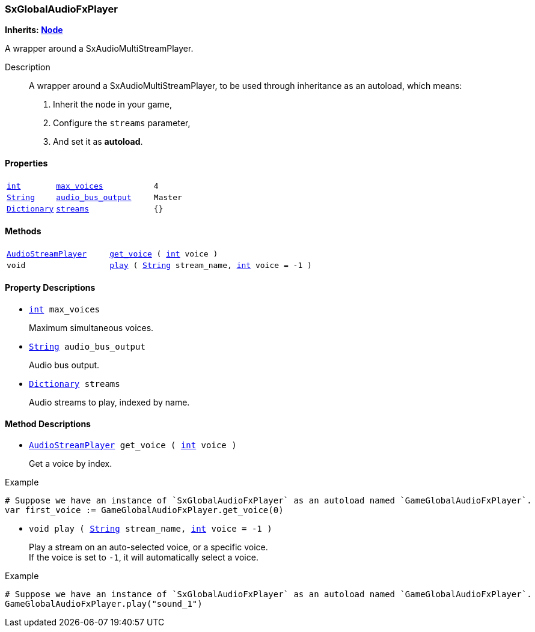 === SxGlobalAudioFxPlayer

*Inherits: https://docs.godotengine.org/en/stable/classes/class_node.html#node[Node^]*

A wrapper around a SxAudioMultiStreamPlayer.

Description::
    A wrapper around a SxAudioMultiStreamPlayer, to be used through inheritance as an autoload, which means:
+
1. Inherit the node in your game,
2. Configure the `streams` parameter,
3. And set it as **autoload**.

[#_sxglobalaudiofxplayer_properties]
==== Properties

[cols="1,2,1"]
|===
|`https://docs.godotengine.org/en/stable/classes/class_int.html#int[int^]`
|`<<_sxglobalaudiofxplayer_member_max_voices,max_voices>>`
|`4`
|`https://docs.godotengine.org/en/stable/classes/class_string.html#string[String^]`
|`<<_sxglobalaudiofxplayer_member_audio_bus_output,audio_bus_output>>`
|`Master`
|`https://docs.godotengine.org/en/stable/classes/class_dictionary.html#dictionary[Dictionary^]`
|`<<_sxglobalaudiofxplayer_member_streams,streams>>`
|`{}`
|===

[#_sxglobalaudiofxplayer_methods]
==== Methods

[cols="1,2"]
|===
|`https://docs.godotengine.org/en/stable/classes/class_audiostreamplayer.html#audiostreamplayer[AudioStreamPlayer^]`
|`<<_sxglobalaudiofxplayer_method_get_voice,get_voice>> ( https://docs.godotengine.org/en/stable/classes/class_int.html#int[int^] voice )`
|`void`
|`<<_sxglobalaudiofxplayer_method_play,play>> ( https://docs.godotengine.org/en/stable/classes/class_string.html#string[String^] stream_name, https://docs.godotengine.org/en/stable/classes/class_int.html#int[int^] voice = -1 )`
|===

[#_sxglobalaudiofxplayer_property_descriptions]
==== Property Descriptions

[#_sxglobalaudiofxplayer_member_max_voices]
* `https://docs.godotengine.org/en/stable/classes/class_int.html#int[int^] max_voices`
+
Maximum simultaneous voices.

[#_sxglobalaudiofxplayer_member_audio_bus_output]
* `https://docs.godotengine.org/en/stable/classes/class_string.html#string[String^] audio_bus_output`
+
Audio bus output.

[#_sxglobalaudiofxplayer_member_streams]
* `https://docs.godotengine.org/en/stable/classes/class_dictionary.html#dictionary[Dictionary^] streams`
+
Audio streams to play, indexed by name.

[#_sxglobalaudiofxplayer_method_descriptions]
==== Method Descriptions

[#_sxglobalaudiofxplayer_method_get_voice]
* `https://docs.godotengine.org/en/stable/classes/class_audiostreamplayer.html#audiostreamplayer[AudioStreamPlayer^] get_voice ( https://docs.godotengine.org/en/stable/classes/class_int.html#int[int^] voice )`
+
Get a voice by index.

[source,gdscript]
.Example
----
# Suppose we have an instance of `SxGlobalAudioFxPlayer` as an autoload named `GameGlobalAudioFxPlayer`.
var first_voice := GameGlobalAudioFxPlayer.get_voice(0)
----

[#_sxglobalaudiofxplayer_method_play]
* `void play ( https://docs.godotengine.org/en/stable/classes/class_string.html#string[String^] stream_name, https://docs.godotengine.org/en/stable/classes/class_int.html#int[int^] voice = -1 )`
+
Play a stream on an auto-selected voice, or a specific voice. +
If the voice is set to `-1`, it will automatically select a voice.

[source,gdscript]
.Example
----
# Suppose we have an instance of `SxGlobalAudioFxPlayer` as an autoload named `GameGlobalAudioFxPlayer`.
GameGlobalAudioFxPlayer.play("sound_1")
----

